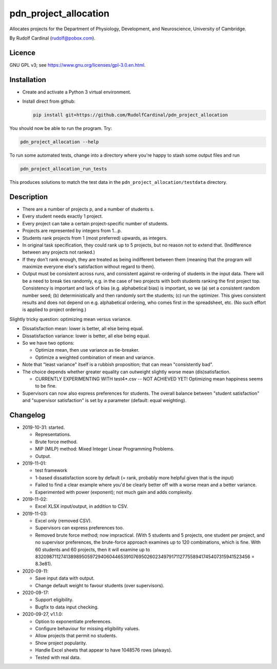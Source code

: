 pdn_project_allocation
======================

Allocates projects for the Department of Physiology, Development, and
Neuroscience, University of Cambridge.

By Rudolf Cardinal (rudolf@pobox.com).


Licence
-------

GNU GPL v3; see https://www.gnu.org/licenses/gpl-3.0.en.html.


Installation
------------

- Create and activate a Python 3 virtual environment.
- Install direct from github:

  .. code-block:: bash

    pip install git+https://github.com/RudolfCardinal/pdn_project_allocation

You should now be able to run the program. Try:

.. code-block:: bash

    pdn_project_allocation --help

To run some automated tests, change into a directory where you're happy to
stash some output files and run

.. code-block:: bash

    pdn_project_allocation_run_tests

This produces solutions to match the test data in the
``pdn_project_allocation/testdata`` directory.


Description
-----------

- There are a number of projects p, and a number of students s.

- Every student needs exactly 1 project.

- Every project can take a certain project-specific number of students.

- Projects are represented by integers from 1...p.

- Students rank projects from 1 (most preferred) upwards, as integers.

- In original task specification, they could rank up to 5 projects, but no
  reason not to extend that. (Indifference between any projects not ranked.)

- If they don't rank enough, they are treated as being indifferent between
  them (meaning that the program will maximize everyone else's satisfaction
  without regard to them).

- Output must be consistent across runs, and consistent against re-ordering of
  students in the input data. There will be a need to break ties randomly, e.g.
  in the case of two projects with both students ranking the first project top.
  Consistency is important and lack of bias (e.g. alphabetical bias) is
  important, so we (a) set a consistent random number seed; (b)
  deterministically and then randomly sort the students; (c) run the optimizer.
  This gives consistent results and does not depend on e.g. alphabetical
  ordering, who comes first in the spreadsheet, etc. (No such effort is applied
  to project ordering.)

Slightly tricky question: optimizing mean versus variance.

- Dissatisfaction mean: lower is better, all else being equal.
- Dissatisfaction variance: lower is better, all else being equal.
- So we have two options:

  - Optimize mean, then use variance as tie-breaker.
  - Optimize a weighted combination of mean and variance.

- Note that "least variance" itself is a rubbish proposition; that can mean
  "consistently bad".

- The choice depends whether greater equality can outweight slightly worse
  mean (dis)satisfaction.

  - CURRENTLY EXPERIMENTING WITH test4*.csv -- NOT ACHIEVED YET! Optimizing
    mean happiness seems to be fine.

- Supervisors can now also express preferences for students.
  The overall balance between "student satisfaction" and "supervisor
  satisfaction" is set by a parameter (default: equal weighting).


Changelog
---------

- 2019-10-31: started.

  - Representations.
  - Brute force method.
  - MIP (MILP) method: Mixed Integer Linear Programming Problems.
  - Output.

- 2019-11-01:

  - test framework
  - 1-based dissatisfaction score by default (= rank, probably more
    helpful given that is the input)
  - Failed to find a clear example where you'd be clearly better off with a
    worse mean and a better variance.
  - Experimented with power (exponent); not much gain and adds complexity.

- 2019-11-02:

  - Excel XLSX input/output, in addition to CSV.

- 2019-11-03:

  - Excel only (removed CSV).
  - Supervisors can express preferences too.
  - Removed brute force method; now impractical.
    (With 5 students and 5 projects, one student per project, and no supervisor
    preferences, the brute-force approach examines up to 120 combinations,
    which is fine. With 60 students and 60 projects, then it will examine up to
    8320987112741389895059729406044653910769502602349791711277558941745407315941523456
    = 8.3e81).

- 2020-09-11:

  - Save input data with output.
  - Change default weight to favour students (over supervisors).

- 2020-09-17:

  - Support eligibility.
  - Bugfix to data input checking.

- 2020-09-27, v1.1.0:

  - Option to exponentiate preferences.
  - Configure behaviour for missing eligibility values.
  - Allow projects that permit no students.
  - Show project popularity.
  - Handle Excel sheets that appear to have 1048576 rows (always).
  - Tested with real data.
